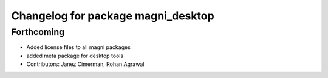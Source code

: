 ^^^^^^^^^^^^^^^^^^^^^^^^^^^^^^^^^^^
Changelog for package magni_desktop
^^^^^^^^^^^^^^^^^^^^^^^^^^^^^^^^^^^

Forthcoming
-----------
* Added license files to all magni packages
* added meta package for desktop tools
* Contributors: Janez Cimerman, Rohan Agrawal

